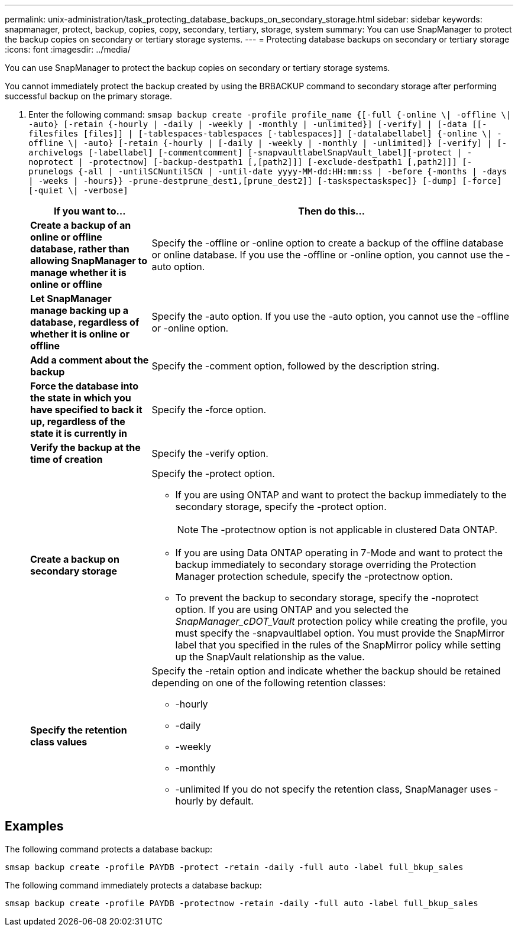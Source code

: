 ---
permalink: unix-administration/task_protecting_database_backups_on_secondary_storage.html
sidebar: sidebar
keywords: snapmanager, protect, backup, copies, copy, secondary, tertiary, storage, system
summary: You can use SnapManager to protect the backup copies on secondary or tertiary storage systems.
---
= Protecting database backups on secondary or tertiary storage
:icons: font
:imagesdir: ../media/

[.lead]
You can use SnapManager to protect the backup copies on secondary or tertiary storage systems.

You cannot immediately protect the backup created by using the BRBACKUP command to secondary storage after performing successful backup on the primary storage.

. Enter the following command: `smsap backup create -profile profile_name {[-full {-online \| -offline \| -auto} [-retain {-hourly | -daily | -weekly | -monthly | -unlimited}] [-verify] | [-data [[-filesfiles [files]] | [-tablespaces-tablespaces [-tablespaces]] [-datalabellabel] {-online \| -offline \| -auto} [-retain {-hourly | [-daily | -weekly | -monthly | -unlimited]} [-verify] | [-archivelogs [-labellabel] [-commentcomment] [-snapvaultlabelSnapVault_label][-protect | -noprotect | -protectnow] [-backup-destpath1 [,[path2]]] [-exclude-destpath1 [,path2]]] [-prunelogs {-all | -untilSCNuntilSCN | -until-date yyyy-MM-dd:HH:mm:ss | -before {-months | -days | -weeks | -hours}} -prune-destprune_dest1,[prune_dest2]] [-taskspectaskspec]} [-dump] [-force] [-quiet \| -verbose]`
+
[cols="1a,3a" options="header"]
|===
| If you want to...| Then do this...
a|
*Create a backup of an online or offline database, rather than allowing SnapManager to manage whether it is online or offline*
a|
Specify the -offline or -online option to create a backup of the offline database or online database.     If you use the -offline or -online option, you cannot use the -auto option.
a|
*Let SnapManager manage backing up a database, regardless of whether it is online or offline*
a|
Specify the -auto option. If you use the -auto option, you cannot use the -offline or -online option.
a|
*Add a comment about the backup*
a|
Specify the -comment option, followed by the description string.
a|
*Force the database into the state in which you have specified to back it up, regardless of the state it is currently in*
a|
Specify the -force option.
a|
*Verify the backup at the time of creation*
a|
Specify the -verify option.
a|
*Create a backup on secondary storage*
a|
Specify the -protect option.

 ** If you are using ONTAP and want to protect the backup immediately to the secondary storage, specify the -protect option.
+
NOTE: The -protectnow option is not applicable in clustered Data ONTAP.

 ** If you are using Data ONTAP operating in 7-Mode and want to protect the backup immediately to secondary storage overriding the Protection Manager protection schedule, specify the -protectnow option.
 ** To prevent the backup to secondary storage, specify the -noprotect option.
If you are using ONTAP and you selected the _SnapManager_cDOT_Vault_ protection policy while creating the profile, you must specify the -snapvaultlabel option. You must provide the SnapMirror label that you specified in the rules of the SnapMirror policy while setting up the SnapVault relationship as the value.

a|
*Specify the retention class values*
a|
Specify the -retain option and indicate whether the backup should be retained depending on one of the following retention classes:

 ** -hourly
 ** -daily
 ** -weekly
 ** -monthly
 ** -unlimited
If you do not specify the retention class, SnapManager uses -hourly by default.

+
|===

== Examples

The following command protects a database backup:

----
smsap backup create -profile PAYDB -protect -retain -daily -full auto -label full_bkup_sales
----

The following command immediately protects a database backup:

----
smsap backup create -profile PAYDB -protectnow -retain -daily -full auto -label full_bkup_sales
----
